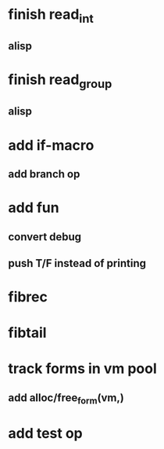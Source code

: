 * finish read_int
** alisp
* finish read_group
** alisp
* add if-macro
** add branch op
* add fun
** convert debug
** push T/F instead of printing
* fibrec
* fibtail
* track forms in vm pool
** add alloc/free_form(vm,)
* add test op
